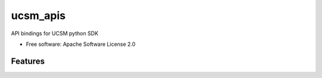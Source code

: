 ===============================
ucsm_apis
===============================


.. image:: https://img.shields.io/pypi/v/ucsm_apis.svg
        :target: https://pypi.python.org/pypi/ucsm_apis

API bindings for UCSM python SDK


* Free software: Apache Software License 2.0


Features
--------


